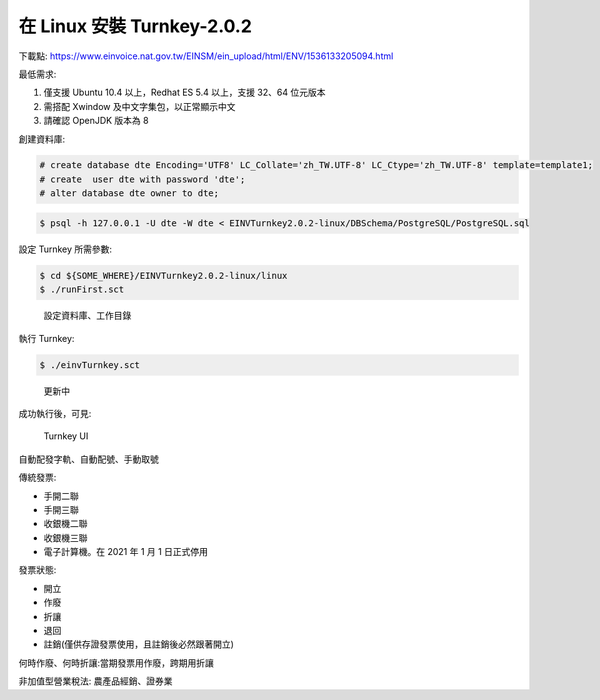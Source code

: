 在 Linux 安裝 Turnkey-2.0.2
===============================================================================

下載點: https://www.einvoice.nat.gov.tw/EINSM/ein_upload/html/ENV/1536133205094.html

最低需求: 

1. 僅支援 Ubuntu 10.4 以上，Redhat ES 5.4 以上，支援 32、64 位元版本
#. 需搭配 Xwindow 及中文字集包，以正常顯示中文
#. 請確認 OpenJDK 版本為 8

創建資料庫:

.. code-block:: sql 

    # create database dte Encoding='UTF8' LC_Collate='zh_TW.UTF-8' LC_Ctype='zh_TW.UTF-8' template=template1;
    # create  user dte with password 'dte';
    # alter database dte owner to dte;

.. code-block:: sh 

    $ psql -h 127.0.0.1 -U dte -W dte < EINVTurnkey2.0.2-linux/DBSchema/PostgreSQL/PostgreSQL.sql

設定 Turnkey 所需參數:

.. code-block:: sh

    $ cd ${SOME_WHERE}/EINVTurnkey2.0.2-linux/linux
    $ ./runFirst.sct

.. figure:: install_turnkey_in_linux/run_first.png

    設定資料庫、工作目錄

執行 Turnkey:

.. code-block:: sh

    $ ./einvTurnkey.sct

.. figure:: install_turnkey_in_linux/einv_turnkey.png

    更新中

成功執行後，可見:

.. figure:: install_turnkey_in_linux/turnkey_ui.png

    Turnkey UI


自動配發字軌、自動配號、手動取號

傳統發票:

* 手開二聯
* 手開三聯
* 收銀機二聯
* 收銀機三聯
* 電子計算機。在 2021 年 1 月 1 日正式停用

發票狀態:

* 開立
* 作廢
* 折讓
* 退回
* 註銷(僅供存證發票使用，且註銷後必然跟著開立)

何時作廢、何時折讓:當期發票用作廢，跨期用折讓

非加值型營業稅法: 農產品經銷、證券業